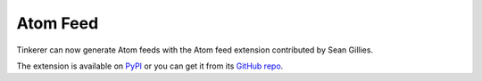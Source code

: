 .. _atomfeed:

Atom Feed
=========

Tinkerer can now generate Atom feeds with the Atom feed extension contributed
by Sean Gillies.

The extension is available on `PyPI <https://pypi.python.org/pypi/rutherford/>`_ 
or you can get it from its `GitHub repo <https://github.com/sgillies/rutherford>`_.


